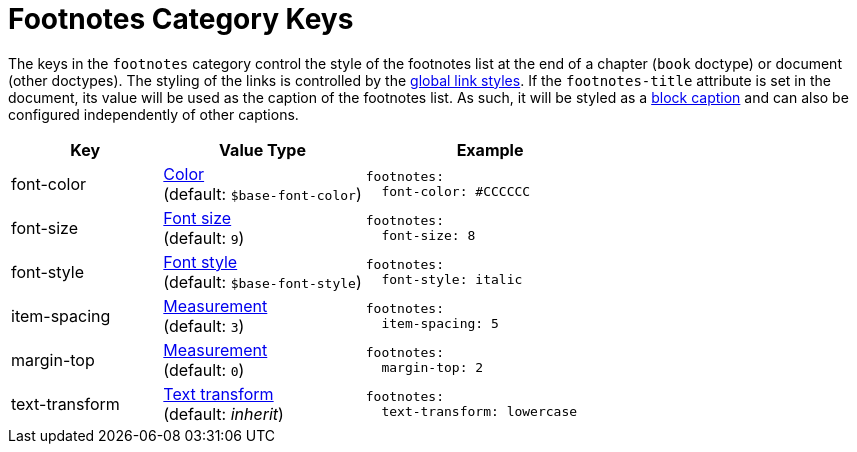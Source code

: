 = Footnotes Category Keys
:description: Reference list of the available footnotes category keys and their value types.
:navtitle: Footnotes
:source-language: yaml

The keys in the `footnotes` category control the style of the footnotes list at the end of a chapter (`book` doctype) or document (other doctypes).
The styling of the links is controlled by the xref:link.adoc[global link styles].
If the `footnotes-title` attribute is set in the document, its value will be used as the caption of the footnotes list.
As such, it will be styled as a xref:caption.adoc[block caption] and can also be configured independently of other captions.

[cols="3,4,5a"]
|===
|Key |Value Type |Example

|font-color
|xref:color.adoc[Color] +
(default: `$base-font-color`)
|[source]
footnotes:
  font-color: #CCCCCC

|font-size
|xref:text.adoc#font-size[Font size] +
(default: `9`)
|[source]
footnotes:
  font-size: 8

|font-style
|xref:text.adoc#font-style[Font style] +
(default: `$base-font-style`)
|[source]
footnotes:
  font-style: italic

|item-spacing
|xref:measurement-units.adoc[Measurement] +
(default: `3`)
|[source]
footnotes:
  item-spacing: 5

|margin-top
|xref:measurement-units.adoc[Measurement] +
(default: `0`)
|[source]
footnotes:
  margin-top: 2

|text-transform
|xref:text.adoc#transform[Text transform] +
(default: _inherit_)
|[source]
footnotes:
  text-transform: lowercase
|===
